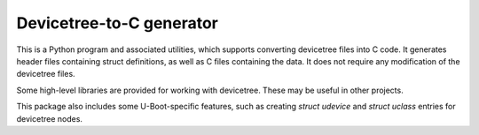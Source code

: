 Devicetree-to-C generator
=========================

This is a Python program and associated utilities, which supports converting
devicetree files into C code. It generates header files containing struct
definitions, as well as C files containing the data. It does not require any
modification of the devicetree files.

Some high-level libraries are provided for working with devicetree. These may
be useful in other projects.

This package also includes some U-Boot-specific features, such as creating
`struct udevice` and `struct uclass` entries for devicetree nodes.
